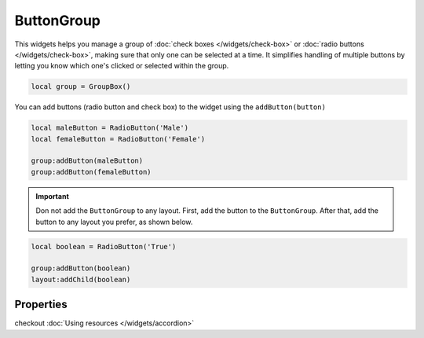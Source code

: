 ButtonGroup
=============

This widgets helps you manage a group of :doc:`check boxes </widgets/check-box>` or :doc:`radio buttons </widgets/check-box>`, making sure that only one can be selected at a time. It simplifies handling of multiple buttons by letting you know which one's clicked or selected within the group.

.. code-block:: lua

  local group = GroupBox()

You can add buttons (radio button and check box) to the widget using the ``addButton(button)``

.. code-block:: lua

  local maleButton = RadioButton('Male')
  local femaleButton = RadioButton('Female')

  group:addButton(maleButton)
  group:addButton(femaleButton)

.. important::
  Don not add the ``ButtonGroup`` to any layout. First, add the button to the ``ButtonGroup``. After that, add the button to any layout you prefer, as shown below.

.. code-block:: lua

  local boolean = RadioButton('True')

  group:addButton(boolean)
  layout:addChild(boolean)

Properties
***************

.. function:: addChild(widget, label, icon: optional)
  
  Adds a widget in a tab to the accordion with a given label, and an icon if necessary

.. function:: addLayout(layout, label, icon: optional)
  
  Adds a layout in a tab to the accordion with a given label, and an icon if necessary

checkout :doc:`Using resources </widgets/accordion>`

.. function:: setTooltip(text)

  Tooltips are brief informational messages that appear when the user hovers the mouse pointer over the tab

.. function:: getCurrentIndex()

  Gets the current index of the visible tab

.. function:: setCurrentIndex(index)

  Sets the index of the tab to be visible
